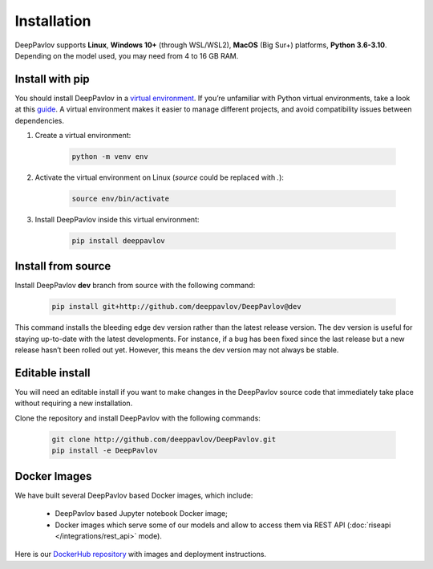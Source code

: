 Installation
============

DeepPavlov supports **Linux**, **Windows 10+** (through WSL/WSL2), **MacOS** (Big Sur+) platforms, **Python 3.6-3.10**.
Depending on the model used, you may need from 4 to 16 GB RAM.

Install with pip
~~~~~~~~~~~~~~~~

You should install DeepPavlov in a `virtual environment <https://docs.python.org/3/library/venv.html>`_. If you’re
unfamiliar with Python virtual environments, take a look at this
`guide <https://packaging.python.org/en/latest/guides/installing-using-pip-and-virtual-environments/>`_. A virtual
environment makes it easier to manage different projects, and avoid compatibility issues between dependencies.

#. Create a virtual environment:

    .. code:: bash

        python -m venv env

#. Activate the virtual environment on Linux (`source` could be replaced with `.`):

    .. code:: bash

        source env/bin/activate

#. Install DeepPavlov inside this virtual environment:

    .. code:: bash

        pip install deeppavlov

Install from source
~~~~~~~~~~~~~~~~~~~

Install DeepPavlov **dev** branch from source with the following command:

    .. code:: bash

        pip install git+http://github.com/deeppavlov/DeepPavlov@dev

This command installs the bleeding edge dev version rather than the latest release version. The dev version is useful
for staying up-to-date with the latest developments. For instance, if a bug has been fixed since the last release but
a new release hasn’t been rolled out yet. However, this means the dev version may not always be stable.

Editable install
~~~~~~~~~~~~~~~~

You will need an editable install if you want to make changes in the DeepPavlov source code that immediately take place
without requiring a new installation.

Clone the repository and install DeepPavlov with the following commands:

    .. code:: bash

        git clone http://github.com/deeppavlov/DeepPavlov.git
        pip install -e DeepPavlov

Docker Images
~~~~~~~~~~~~~

We have built several DeepPavlov based Docker images, which include:

    * DeepPavlov based Jupyter notebook Docker image;
    * Docker images which serve some of our models and allow to access them
      via REST API (:doc:`riseapi </integrations/rest_api>` mode).

Here is our `DockerHub repository <https://hub.docker.com/u/deeppavlov/>`_ with
images and deployment instructions.
